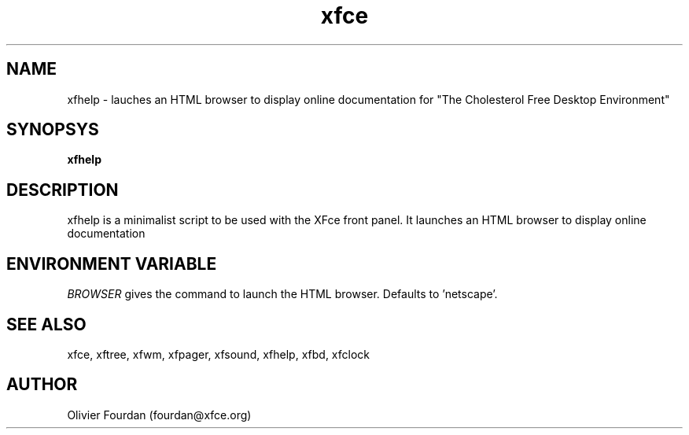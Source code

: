 .\" SCCS ID: xfhelp.1 3.1.0 28/08/1999
.TH xfce 1F "Olivier Fourdan"
.SH NAME
xfhelp \- lauches an HTML browser to display online documentation for 
"The Cholesterol Free Desktop Environment"
.SH SYNOPSYS
.B xfhelp
.PP
.SH DESCRIPTION
xfhelp is a minimalist script to be used with the XFce front panel. It launches
an  HTML browser to display online documentation
.SH ENVIRONMENT VARIABLE
.PP
.I BROWSER
gives the command to launch the HTML browser. Defaults to 'netscape'.
.PP
.SH SEE ALSO
xfce, xftree, xfwm, xfpager, xfsound, xfhelp, xfbd, xfclock
.PP
.SH AUTHOR
Olivier Fourdan (fourdan@xfce.org)
.PP
